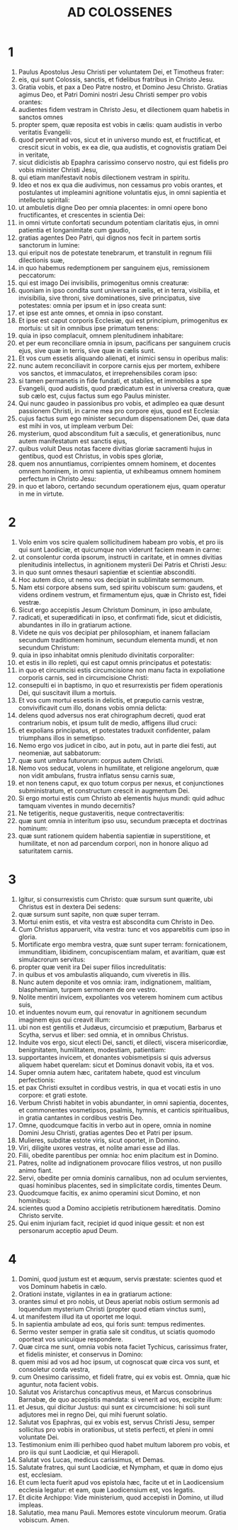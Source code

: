#+TITLE: AD COLOSSENES
* 1
1. Paulus Apostolus Jesu Christi per voluntatem Dei, et Timotheus frater:
2. eis, qui sunt Colossis, sanctis, et fidelibus fratribus in Christo Jesu.
3. Gratia vobis, et pax a Deo Patre nostro, et Domino Jesu Christo. Gratias agimus Deo, et Patri Domini nostri Jesu Christi semper pro vobis orantes:
4. audientes fidem vestram in Christo Jesu, et dilectionem quam habetis in sanctos omnes
5. propter spem, quæ reposita est vobis in cælis: quam audistis in verbo veritatis Evangelii:
6. quod pervenit ad vos, sicut et in universo mundo est, et fructificat, et crescit sicut in vobis, ex ea die, qua audistis, et cognovistis gratiam Dei in veritate,
7. sicut didicistis ab Epaphra carissimo conservo nostro, qui est fidelis pro vobis minister Christi Jesu,
8. qui etiam manifestavit nobis dilectionem vestram in spiritu.
9. Ideo et nos ex qua die audivimus, non cessamus pro vobis orantes, et postulantes ut impleamini agnitione voluntatis ejus, in omni sapientia et intellectu spiritali:
10. ut ambuletis digne Deo per omnia placentes: in omni opere bono fructificantes, et crescentes in scientia Dei:
11. in omni virtute confortati secundum potentiam claritatis ejus, in omni patientia et longanimitate cum gaudio,
12. gratias agentes Deo Patri, qui dignos nos fecit in partem sortis sanctorum in lumine:
13. qui eripuit nos de potestate tenebrarum, et transtulit in regnum filii dilectionis suæ,
14. in quo habemus redemptionem per sanguinem ejus, remissionem peccatorum:
15. qui est imago Dei invisibilis, primogenitus omnis creaturæ:
16. quoniam in ipso condita sunt universa in cælis, et in terra, visibilia, et invisibilia, sive throni, sive dominationes, sive principatus, sive potestates: omnia per ipsum et in ipso creata sunt:
17. et ipse est ante omnes, et omnia in ipso constant.
18. Et ipse est caput corporis Ecclesiæ, qui est principium, primogenitus ex mortuis: ut sit in omnibus ipse primatum tenens:
19. quia in ipso complacuit, omnem plenitudinem inhabitare:
20. et per eum reconciliare omnia in ipsum, pacificans per sanguinem crucis ejus, sive quæ in terris, sive quæ in cælis sunt.
21. Et vos cum essetis aliquando alienati, et inimici sensu in operibus malis:
22. nunc autem reconciliavit in corpore carnis ejus per mortem, exhibere vos sanctos, et immaculatos, et irreprehensibiles coram ipso:
23. si tamen permanetis in fide fundati, et stabiles, et immobiles a spe Evangelii, quod audistis, quod prædicatum est in universa creatura, quæ sub cælo est, cujus factus sum ego Paulus minister.
24. Qui nunc gaudeo in passionibus pro vobis, et adimpleo ea quæ desunt passionem Christi, in carne mea pro corpore ejus, quod est Ecclesia:
25. cujus factus sum ego minister secundum dispensationem Dei, quæ data est mihi in vos, ut impleam verbum Dei:
26. mysterium, quod absconditum fuit a sæculis, et generationibus, nunc autem manifestatum est sanctis ejus,
27. quibus voluit Deus notas facere divitias gloriæ sacramenti hujus in gentibus, quod est Christus, in vobis spes gloriæ,
28. quem nos annuntiamus, corripientes omnem hominem, et docentes omnem hominem, in omni sapientia, ut exhibeamus omnem hominem perfectum in Christo Jesu:
29. in quo et laboro, certando secundum operationem ejus, quam operatur in me in virtute.
* 2
1. Volo enim vos scire qualem sollicitudinem habeam pro vobis, et pro iis qui sunt Laodiciæ, et quicumque non viderunt faciem meam in carne:
2. ut consolentur corda ipsorum, instructi in caritate, et in omnes divitias plenitudinis intellectus, in agnitionem mysterii Dei Patris et Christi Jesu:
3. in quo sunt omnes thesauri sapientiæ et scientiæ absconditi.
4. Hoc autem dico, ut nemo vos decipiat in sublimitate sermonum.
5. Nam etsi corpore absens sum, sed spiritu vobiscum sum: gaudens, et videns ordinem vestrum, et firmamentum ejus, quæ in Christo est, fidei vestræ.
6. Sicut ergo accepistis Jesum Christum Dominum, in ipso ambulate,
7. radicati, et superædificati in ipso, et confirmati fide, sicut et didicistis, abundantes in illo in gratiarum actione.
8. Videte ne quis vos decipiat per philosophiam, et inanem fallaciam secundum traditionem hominum, secundum elementa mundi, et non secundum Christum:
9. quia in ipso inhabitat omnis plenitudo divinitatis corporaliter:
10. et estis in illo repleti, qui est caput omnis principatus et potestatis:
11. in quo et circumcisi estis circumcisione non manu facta in expoliatione corporis carnis, sed in circumcisione Christi:
12. consepulti ei in baptismo, in quo et resurrexistis per fidem operationis Dei, qui suscitavit illum a mortuis.
13. Et vos cum mortui essetis in delictis, et præputio carnis vestræ, convivificavit cum illo, donans vobis omnia delicta:
14. delens quod adversus nos erat chirographum decreti, quod erat contrarium nobis, et ipsum tulit de medio, affigens illud cruci:
15. et expolians principatus, et potestates traduxit confidenter, palam triumphans illos in semetipso.
16. Nemo ergo vos judicet in cibo, aut in potu, aut in parte diei festi, aut neomeniæ, aut sabbatorum:
17. quæ sunt umbra futurorum: corpus autem Christi.
18. Nemo vos seducat, volens in humilitate, et religione angelorum, quæ non vidit ambulans, frustra inflatus sensu carnis suæ,
19. et non tenens caput, ex quo totum corpus per nexus, et conjunctiones subministratum, et constructum crescit in augmentum Dei.
20. Si ergo mortui estis cum Christo ab elementis hujus mundi: quid adhuc tamquam viventes in mundo decernitis?
21. Ne tetigeritis, neque gustaveritis, neque contrectaveritis:
22. quæ sunt omnia in interitum ipso usu, secundum præcepta et doctrinas hominum:
23. quæ sunt rationem quidem habentia sapientiæ in superstitione, et humilitate, et non ad parcendum corpori, non in honore aliquo ad saturitatem carnis.
* 3
1. Igitur, si consurrexistis cum Christo: quæ sursum sunt quærite, ubi Christus est in dextera Dei sedens:
2. quæ sursum sunt sapite, non quæ super terram.
3. Mortui enim estis, et vita vestra est abscondita cum Christo in Deo.
4. Cum Christus apparuerit, vita vestra: tunc et vos apparebitis cum ipso in gloria.
5. Mortificate ergo membra vestra, quæ sunt super terram: fornicationem, immunditiam, libidinem, concupiscentiam malam, et avaritiam, quæ est simulacrorum servitus:
6. propter quæ venit ira Dei super filios incredulitatis:
7. in quibus et vos ambulastis aliquando, cum viveretis in illis.
8. Nunc autem deponite et vos omnia: iram, indignationem, malitiam, blasphemiam, turpem sermonem de ore vestro.
9. Nolite mentiri invicem, expoliantes vos veterem hominem cum actibus suis,
10. et induentes novum eum, qui renovatur in agnitionem secundum imaginem ejus qui creavit illum:
11. ubi non est gentilis et Judæus, circumcisio et præputium, Barbarus et Scytha, servus et liber: sed omnia, et in omnibus Christus.
12. Induite vos ergo, sicut electi Dei, sancti, et dilecti, viscera misericordiæ, benignitatem, humilitatem, modestiam, patientiam:
13. supportantes invicem, et donantes vobismetipsis si quis adversus aliquem habet querelam: sicut et Dominus donavit vobis, ita et vos.
14. Super omnia autem hæc, caritatem habete, quod est vinculum perfectionis:
15. et pax Christi exsultet in cordibus vestris, in qua et vocati estis in uno corpore: et grati estote.
16. Verbum Christi habitet in vobis abundanter, in omni sapientia, docentes, et commonentes vosmetipsos, psalmis, hymnis, et canticis spiritualibus, in gratia cantantes in cordibus vestris Deo.
17. Omne, quodcumque facitis in verbo aut in opere, omnia in nomine Domini Jesu Christi, gratias agentes Deo et Patri per ipsum.
18. Mulieres, subditæ estote viris, sicut oportet, in Domino.
19. Viri, diligite uxores vestras, et nolite amari esse ad illas.
20. Filii, obedite parentibus per omnia: hoc enim placitum est in Domino.
21. Patres, nolite ad indignationem provocare filios vestros, ut non pusillo animo fiant.
22. Servi, obedite per omnia dominis carnalibus, non ad oculum servientes, quasi hominibus placentes, sed in simplicitate cordis, timentes Deum.
23. Quodcumque facitis, ex animo operamini sicut Domino, et non hominibus:
24. scientes quod a Domino accipietis retributionem hæreditatis. Domino Christo servite.
25. Qui enim injuriam facit, recipiet id quod inique gessit: et non est personarum acceptio apud Deum.
* 4
1. Domini, quod justum est et æquum, servis præstate: scientes quod et vos Dominum habetis in cælo.
2. Orationi instate, vigilantes in ea in gratiarum actione:
3. orantes simul et pro nobis, ut Deus aperiat nobis ostium sermonis ad loquendum mysterium Christi (propter quod etiam vinctus sum),
4. ut manifestem illud ita ut oportet me loqui.
5. In sapientia ambulate ad eos, qui foris sunt: tempus redimentes.
6. Sermo vester semper in gratia sale sit conditus, ut sciatis quomodo oporteat vos unicuique respondere.
7. Quæ circa me sunt, omnia vobis nota faciet Tychicus, carissimus frater, et fidelis minister, et conservus in Domino:
8. quem misi ad vos ad hoc ipsum, ut cognoscat quæ circa vos sunt, et consoletur corda vestra,
9. cum Onesimo carissimo, et fideli fratre, qui ex vobis est. Omnia, quæ hic aguntur, nota facient vobis.
10. Salutat vos Aristarchus concaptivus meus, et Marcus consobrinus Barnabæ, de quo accepistis mandata: si venerit ad vos, excipite illum:
11. et Jesus, qui dicitur Justus: qui sunt ex circumcisione: hi soli sunt adjutores mei in regno Dei, qui mihi fuerunt solatio.
12. Salutat vos Epaphras, qui ex vobis est, servus Christi Jesu, semper sollicitus pro vobis in orationibus, ut stetis perfecti, et pleni in omni voluntate Dei.
13. Testimonium enim illi perhibeo quod habet multum laborem pro vobis, et pro iis qui sunt Laodiciæ, et qui Hierapoli.
14. Salutat vos Lucas, medicus carissimus, et Demas.
15. Salutate fratres, qui sunt Laodiciæ, et Nympham, et quæ in domo ejus est, ecclesiam.
16. Et cum lecta fuerit apud vos epistola hæc, facite ut et in Laodicensium ecclesia legatur: et eam, quæ Laodicensium est, vos legatis.
17. Et dicite Archippo: Vide ministerium, quod accepisti in Domino, ut illud impleas.
18. Salutatio, mea manu Pauli. Memores estote vinculorum meorum. Gratia vobiscum. Amen.
